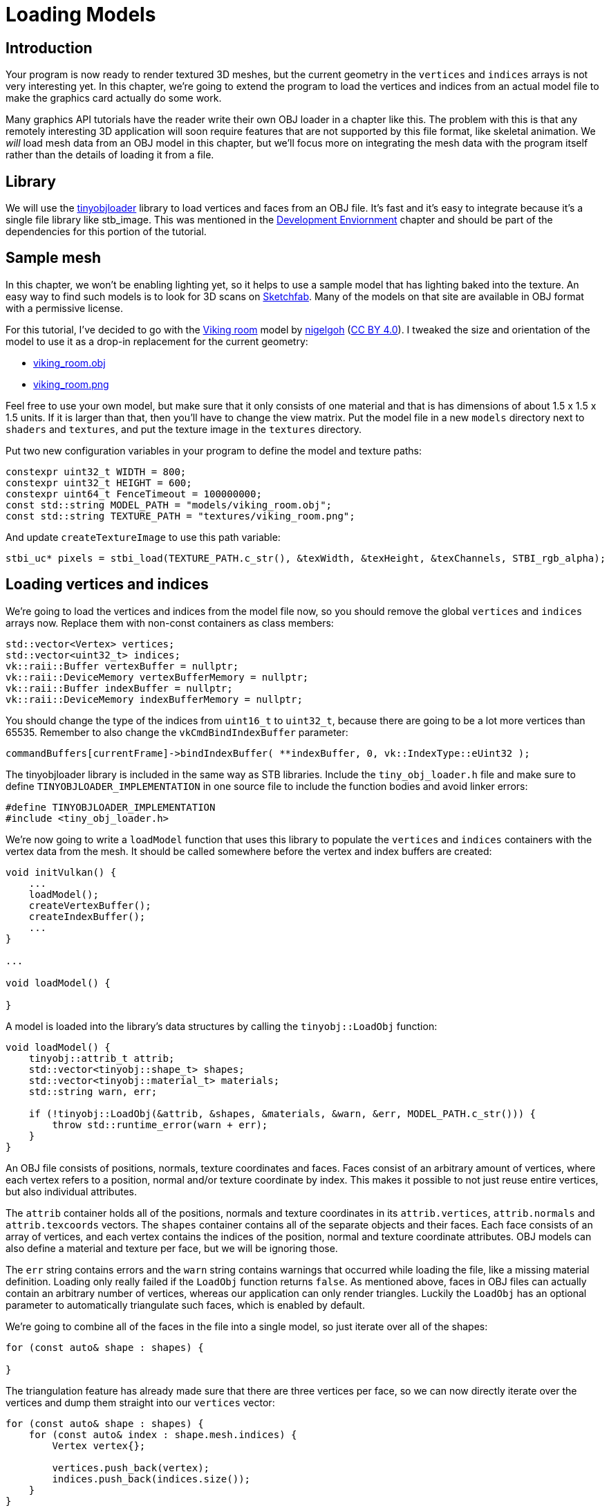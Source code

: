 :pp: {plus}{plus}

= Loading Models

== Introduction

Your program is now ready to render textured 3D meshes, but the current geometry in the `vertices` and `indices` arrays is not very interesting yet.
In this chapter, we're going to extend the program to load the vertices and indices from an actual model file to make the graphics card actually do some work.

Many graphics API tutorials have the reader write their own OBJ loader in a chapter like this.
The problem with this is that any remotely interesting 3D application will soon require features that are not supported by this file format, like skeletal animation.
We _will_ load mesh data from an OBJ model in this chapter, but we'll focus more on integrating the mesh data with the program itself rather than the details of loading it from a file.

== Library
We will use the https://github.com/syoyo/tinyobjloader[tinyobjloader] library to load vertices and faces from an OBJ file.
It's fast and it's easy to integrate because it's a single file library like stb_image.
This was mentioned in the link:02_Development_environment.adoc[Development
Enviornment] chapter and should be part of the dependencies for this portion
of the tutorial.

== Sample mesh

In this chapter, we won't be enabling lighting yet, so it helps to use a sample model that has lighting baked into the texture.
An easy way to find such models is to look for 3D scans on https://sketchfab.com/[Sketchfab].
Many of the models on that site are available in OBJ format with a permissive license.

For this tutorial, I've decided to go with the https://sketchfab.com/3d-models/viking-room-a49f1b8e4f5c4ecf9e1fe7d81915ad38[Viking room] model by https://sketchfab.com/nigelgoh[nigelgoh] (https://web.archive.org/web/20200428202538/https://sketchfab.com/3d-models/viking-room-a49f1b8e4f5c4ecf9e1fe7d81915ad38[CC BY 4.0]).
I tweaked the size and orientation of the model to use it as a drop-in replacement for the current geometry:

* xref:attachment$viking_room.obj[viking_room.obj]
* xref:attachment$viking_room.png[viking_room.png]

Feel free to use your own model, but make sure that it only consists of one material and that is has dimensions of about 1.5 x 1.5 x 1.5 units.
If it is larger than that, then you'll have to change the view matrix.
Put the model file in a new `models` directory next to `shaders` and `textures`, and put the texture image in the `textures` directory.

Put two new configuration variables in your program to define the model and texture paths:

[,c++]
----
constexpr uint32_t WIDTH = 800;
constexpr uint32_t HEIGHT = 600;
constexpr uint64_t FenceTimeout = 100000000;
const std::string MODEL_PATH = "models/viking_room.obj";
const std::string TEXTURE_PATH = "textures/viking_room.png";
----

And update `createTextureImage` to use this path variable:

[,c++]
----
stbi_uc* pixels = stbi_load(TEXTURE_PATH.c_str(), &texWidth, &texHeight, &texChannels, STBI_rgb_alpha);
----

== Loading vertices and indices

We're going to load the vertices and indices from the model file now, so you should remove the global `vertices` and `indices` arrays now.
Replace them with non-const containers as class members:

[,c++]
----
std::vector<Vertex> vertices;
std::vector<uint32_t> indices;
vk::raii::Buffer vertexBuffer = nullptr;
vk::raii::DeviceMemory vertexBufferMemory = nullptr;
vk::raii::Buffer indexBuffer = nullptr;
vk::raii::DeviceMemory indexBufferMemory = nullptr;
----

You should change the type of the indices from `uint16_t` to `uint32_t`, because there are going to be a lot more vertices than 65535.
Remember to also change the `vkCmdBindIndexBuffer` parameter:

[,c++]
----
commandBuffers[currentFrame]->bindIndexBuffer( **indexBuffer, 0, vk::IndexType::eUint32 );
----

The tinyobjloader library is included in the same way as STB libraries.
Include the `tiny_obj_loader.h` file and make sure to define `TINYOBJLOADER_IMPLEMENTATION` in one source file to include the function bodies and avoid linker errors:

[,c++]
----
#define TINYOBJLOADER_IMPLEMENTATION
#include <tiny_obj_loader.h>
----

We're now going to write a `loadModel` function that uses this library to populate the `vertices` and `indices` containers with the vertex data from the mesh.
It should be called somewhere before the vertex and index buffers are created:

[,c++]
----
void initVulkan() {
    ...
    loadModel();
    createVertexBuffer();
    createIndexBuffer();
    ...
}

...

void loadModel() {

}
----

A model is loaded into the library's data structures by calling the `tinyobj::LoadObj` function:

[,c++]
----
void loadModel() {
    tinyobj::attrib_t attrib;
    std::vector<tinyobj::shape_t> shapes;
    std::vector<tinyobj::material_t> materials;
    std::string warn, err;

    if (!tinyobj::LoadObj(&attrib, &shapes, &materials, &warn, &err, MODEL_PATH.c_str())) {
        throw std::runtime_error(warn + err);
    }
}
----

An OBJ file consists of positions, normals, texture coordinates and faces.
Faces consist of an arbitrary amount of vertices, where each vertex refers to a position, normal and/or texture coordinate by index.
This makes it possible to not just reuse entire vertices, but also individual attributes.

The `attrib` container holds all of the positions, normals and texture coordinates in its `attrib.vertices`, `attrib.normals` and `attrib.texcoords` vectors.
The `shapes` container contains all of the separate objects and their faces.
Each face consists of an array of vertices, and each vertex contains the indices of the position, normal and texture coordinate attributes.
OBJ models can also define a material and texture per face, but we will be ignoring those.

The `err` string contains errors and the `warn` string contains warnings that occurred while loading the file, like a missing material definition.
Loading only really failed if the `LoadObj` function returns `false`.
As mentioned above, faces in OBJ files can actually contain an arbitrary number of vertices, whereas our application can only render triangles.
Luckily the `LoadObj` has an optional parameter to automatically triangulate such faces, which is enabled by default.

We're going to combine all of the faces in the file into a single model, so just iterate over all of the shapes:

[,c++]
----
for (const auto& shape : shapes) {

}
----

The triangulation feature has already made sure that there are three vertices per face, so we can now directly iterate over the vertices and dump them straight into our `vertices` vector:

[,c++]
----
for (const auto& shape : shapes) {
    for (const auto& index : shape.mesh.indices) {
        Vertex vertex{};

        vertices.push_back(vertex);
        indices.push_back(indices.size());
    }
}
----

For simplicity, we will assume that every vertex is unique for now, hence the simple auto-increment indices.
The `index` variable is of type `tinyobj::index_t`, which contains the `vertex_index`, `normal_index` and `texcoord_index` members.
We need to use these indices to look up the actual vertex attributes in the `attrib` arrays:

[,c++]
----
vertex.pos = {
    attrib.vertices[3 * index.vertex_index + 0],
    attrib.vertices[3 * index.vertex_index + 1],
    attrib.vertices[3 * index.vertex_index + 2]
};

vertex.texCoord = {
    attrib.texcoords[2 * index.texcoord_index + 0],
    attrib.texcoords[2 * index.texcoord_index + 1]
};

vertex.color = {1.0f, 1.0f, 1.0f};
----

Unfortunately the `attrib.vertices` array is an array of `float` values instead of something like `glm::vec3`, so you need to multiply the index by `3`.
Similarly, there are two texture coordinate components per entry.
The offsets of `0`, `1` and `2` are used to access the X, Y and Z components, or the U and V components in the case of texture coordinates.

Run your program now with optimization enabled (e.g.
`Release` mode in Visual Studio and with the `-O3` compiler flag for GCC`).
This is necessary, because otherwise loading the model will be very slow.
You should see something like the following:

image::/images/inverted_texture_coordinates.png[]

Great, the geometry looks correct, but what's going on with the texture?
The OBJ format assumes a coordinate system where a vertical coordinate of `0` means the bottom of the image, however we've uploaded our image into Vulkan in a top to bottom orientation where `0` means the top of the image.
Solve this by flipping the vertical component of the texture coordinates:

[,c++]
----
vertex.texCoord = {
    attrib.texcoords[2 * index.texcoord_index + 0],
    1.0f - attrib.texcoords[2 * index.texcoord_index + 1]
};
----

When you run your program again, you should now see the correct result:

image::/images/drawing_model.png[]

All that hard work is finally beginning to pay off with a demo like this!

____
As the model rotates you may notice that the rear (backside of the walls) looks a bit funny.
This is normal and is simply because the model is not really designed to be viewed from that side.
____

== Vertex deduplication

Unfortunately, we're not really taking advantage of the index buffer yet.
The `vertices` vector contains a lot of duplicated vertex data, because many vertices are included in multiple triangles.
We should keep only the unique vertices and use the index buffer to reuse them whenever they come up.
A straightforward way to implement this is to use a `map` or `unordered_map` to keep track of the unique vertices and respective indices:

[,c++]
----
#include <unordered_map>

...

std::unordered_map<Vertex, uint32_t> uniqueVertices{};

for (const auto& shape : shapes) {
    for (const auto& index : shape.mesh.indices) {
        Vertex vertex{};

        ...

        if (uniqueVertices.count(vertex) == 0) {
            uniqueVertices[vertex] = static_cast<uint32_t>(vertices.size());
            vertices.push_back(vertex);
        }

        indices.push_back(uniqueVertices[vertex]);
    }
}
----

Every time we read a vertex from the OBJ file, we check if we've already seen a vertex with the exact same position and texture coordinates before.
If not, we add it to `vertices` and store its index in the `uniqueVertices` container.
After that we add the index of the new vertex to `indices`.
If we've seen the exact same vertex before, then we look up its index in `uniqueVertices` and store that index in `indices`.

The program will fail to compile right now, because using a user-defined type like our `Vertex` struct as key in a hash table requires us to implement two functions: equality test and hash calculation.
The former is easy to implement by overriding the `==` operator in the `Vertex` struct:

[,c++]
----
bool operator==(const Vertex& other) const {
    return pos == other.pos && color == other.color && texCoord == other.texCoord;
}
----

A hash function for `Vertex` is implemented by specifying a template specialization for `std::hash<T>`.
Hash functions are a complex topic, but https://en.cppreference.com/w/cpp/utility/hash[cppreference.com recommends] the following approach combining the fields of a struct to create a decent quality hash function:

[,c++]
----
namespace std {
    template<> struct hash<Vertex> {
        size_t operator()(Vertex const& vertex) const {
            return ((hash<glm::vec3>()(vertex.pos) ^
                   (hash<glm::vec3>()(vertex.color) << 1)) >> 1) ^
                   (hash<glm::vec2>()(vertex.texCoord) << 1);
        }
    };
}
----

This code should be placed outside the `Vertex` struct.
The hash functions for the GLM types need to be included using the following header:

[,c++]
----
#define GLM_ENABLE_EXPERIMENTAL
#include <glm/gtx/hash.hpp>
----

The hash functions are defined in the `gtx` folder, which means that it is technically still an experimental extension to GLM.
Therefore, you need to define `GLM_ENABLE_EXPERIMENTAL` to use it.
It means that the API could change with a new version of GLM in the future, but in practice the API is very stable.

You should now be able to successfully compile and run your program.
If you check the size of `vertices`, then you'll see that it has shrunk down from 1,500,000 to 265,645!
That means that each vertex is reused in an average number of ~6 triangles.
This definitely saves us a lot of GPU memory.

In the xref:09_Generating_Mipmaps.adoc[next chapter,] we'll learn about a technique to improve texture rendering.

link:/attachments/28_model_loading.cpp[C{pp} code] / link:/attachments/27_shader_depth.slang[Slang shader]
